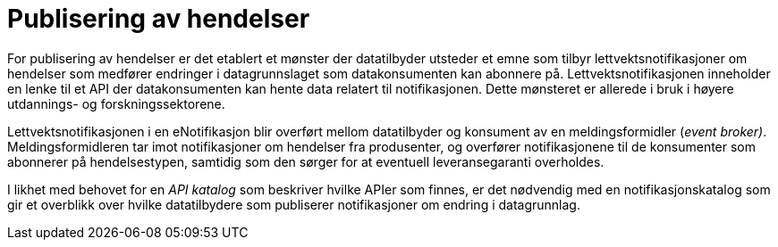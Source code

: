 = Publisering av hendelser
:wysiwig_editing: 1
ifeval::[{wysiwig_editing} == 1]
:imagepath: ../images/
endif::[]
ifeval::[{wysiwig_editing} == 0]
:imagepath: main@unit-ra:unit-ra-datadeling-målarkitekturen:
endif::[]
:toc: left
:experimental:
:toclevels: 4
:sectnums:
:sectnumlevels: 9

For publisering av hendelser er det etablert et mønster der datatilbyder
utsteder et emne som tilbyr lettvektsnotifikasjoner om hendelser som medfører endringer i datagrunnslaget som datakonsumenten kan abonnere på.
Lettvektsnotifikasjonen inneholder en lenke til et API der
datakonsumenten kan hente data relatert til notifikasjonen. Dette
mønsteret er allerede i bruk i høyere utdannings- og forskningssektorene.

Lettvektsnotifikasjonen i en eNotifikasjon blir overført mellom
datatilbyder og konsument av en meldingsformidler (_event broker)_.
Meldingsformidleren tar imot notifikasjoner om hendelser fra produsenter, og overfører
notifikasjonene til de konsumenter som abonnerer på hendelsestypen, samtidig
som den sørger for at eventuell leveransegaranti overholdes.

I likhet med behovet for en _API katalog_ som beskriver hvilke APIer som
finnes, er det nødvendig med en notifikasjonskatalog som gir et
overblikk over hvilke datatilbydere som publiserer notifikasjoner om
endring i datagrunnlag.

